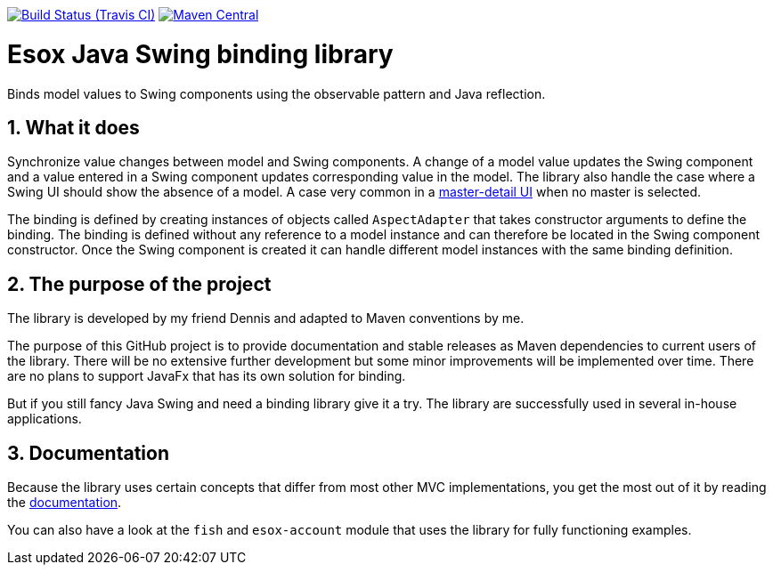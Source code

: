 // Badges
image:http://img.shields.io/travis/goranstack/esox/master.svg["Build Status (Travis CI)", link="https://travis-ci.org/goranstack/esox"]
image:https://maven-badges.herokuapp.com/maven-central/com.github.goranstack.esox/esox-gui/badge.svg["Maven Central",link="https://maven-badges.herokuapp.com/maven-central/com.github.goranstack.esox/esox-gui"]

= Esox Java Swing binding library
:toc: left
:icons: font
:sectnums:

Binds model values to Swing components using the observable pattern and Java reflection.

== What it does
Synchronize value changes between model and Swing components. A change of a model value updates the Swing component and a value entered in a Swing component updates corresponding value
in the model. The library also handle the case where a Swing UI should show the absence of a model. A case very common in a 
https://en.wikipedia.org/wiki/Master%E2%80%93detail_interface[master-detail UI] when no master is selected.

The binding is defined by creating instances of objects called `AspectAdapter` that takes constructor arguments to define the binding. The binding is defined without any reference to a model instance and can therefore be located in the Swing component constructor. Once the Swing component is created it can handle different model instances with the same binding definition. 

== The purpose of the project
The library is developed by my friend Dennis and adapted to Maven conventions by me.

The purpose of this GitHub project is to provide documentation and stable releases as Maven dependencies to current users of the library.
There will be no extensive further development but some minor improvements will be implemented over time.
There are no plans to support JavaFx that has its own solution for binding.

But if you still fancy Java Swing and need a binding library give it a try. The library are successfully used in several in-house applications.

== Documentation
Because the library uses certain concepts that differ from most other MVC implementations, you get the most out of it by reading
the http://goranstack.github.io/esox[documentation].

You can also have a look at the `fish` and `esox-account` module that uses the library for fully functioning examples.


